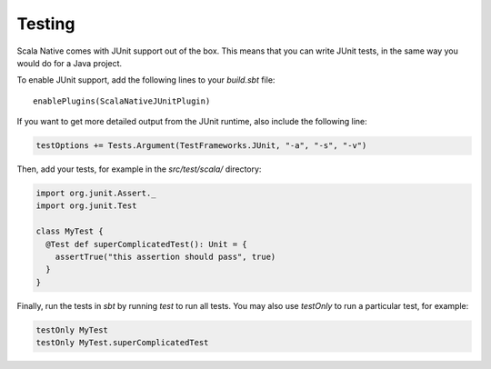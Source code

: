 .. _testing:

Testing
=======

Scala Native comes with JUnit support out of the box.
This means that you can write JUnit tests, in the same way
you would do for a Java project.

To enable JUnit support, add the following lines to your `build.sbt` file:

.. Note: Using parsed-literal here instead of code-block:: scala
..       allows this file to reference the Single Point of Truth in
..       docs/config.py for the Scala Version. That is a big reduction
..       in the likelihood of version skew.
..       A user can "cut & paste" from the output but the SN Release Manager
..       need not change this source.
..
..       parsed-literal does not allow scala highlighting, so there is a
..       slight visual change in the output. Can you even detect it?

.. parsed-literal::

    enablePlugins(ScalaNativeJUnitPlugin)

If you want to get more detailed output from the JUnit runtime, also include the following line:

.. code-block:: scala

    testOptions += Tests.Argument(TestFrameworks.JUnit, "-a", "-s", "-v")

Then, add your tests, for example in the `src/test/scala/` directory:

.. code-block:: scala

    import org.junit.Assert._
    import org.junit.Test

    class MyTest {
      @Test def superComplicatedTest(): Unit = {
        assertTrue("this assertion should pass", true)
      }
    }

Finally, run the tests in `sbt` by running `test` to run all tests.
You may also use `testOnly` to run a particular test, for example:

.. code-block:: shell

    testOnly MyTest
    testOnly MyTest.superComplicatedTest
